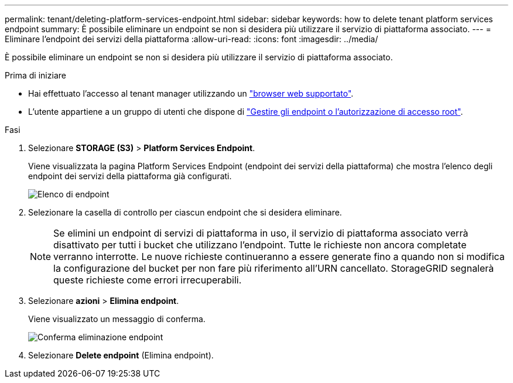---
permalink: tenant/deleting-platform-services-endpoint.html 
sidebar: sidebar 
keywords: how to delete tenant platform services endpoint 
summary: È possibile eliminare un endpoint se non si desidera più utilizzare il servizio di piattaforma associato. 
---
= Eliminare l'endpoint dei servizi della piattaforma
:allow-uri-read: 
:icons: font
:imagesdir: ../media/


[role="lead"]
È possibile eliminare un endpoint se non si desidera più utilizzare il servizio di piattaforma associato.

.Prima di iniziare
* Hai effettuato l'accesso al tenant manager utilizzando un link:../admin/web-browser-requirements.html["browser web supportato"].
* L'utente appartiene a un gruppo di utenti che dispone di link:tenant-management-permissions.html["Gestire gli endpoint o l'autorizzazione di accesso root"].


.Fasi
. Selezionare *STORAGE (S3)* > *Platform Services Endpoint*.
+
Viene visualizzata la pagina Platform Services Endpoint (endpoint dei servizi della piattaforma) che mostra l'elenco degli endpoint dei servizi della piattaforma già configurati.

+
image::../media/endpoints_list.png[Elenco di endpoint]

. Selezionare la casella di controllo per ciascun endpoint che si desidera eliminare.
+

NOTE: Se elimini un endpoint di servizi di piattaforma in uso, il servizio di piattaforma associato verrà disattivato per tutti i bucket che utilizzano l'endpoint. Tutte le richieste non ancora completate verranno interrotte. Le nuove richieste continueranno a essere generate fino a quando non si modifica la configurazione del bucket per non fare più riferimento all'URN cancellato. StorageGRID segnalerà queste richieste come errori irrecuperabili.

. Selezionare *azioni* > *Elimina endpoint*.
+
Viene visualizzato un messaggio di conferma.

+
image::../media/endpoint_delete_confirm.png[Conferma eliminazione endpoint]

. Selezionare *Delete endpoint* (Elimina endpoint).

